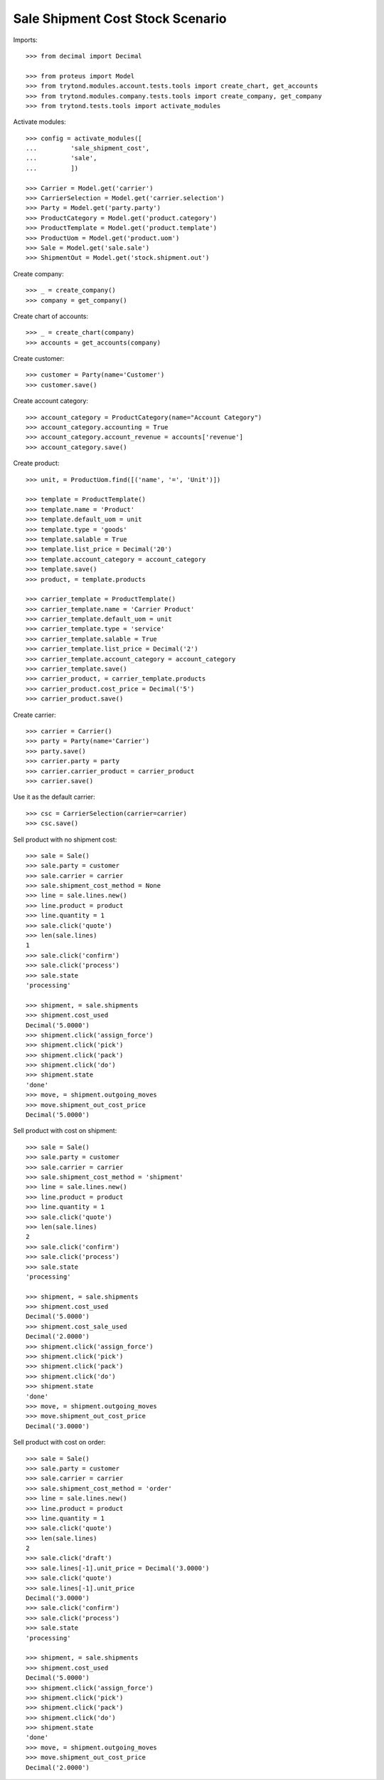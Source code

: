 =================================
Sale Shipment Cost Stock Scenario
=================================

Imports::

    >>> from decimal import Decimal

    >>> from proteus import Model
    >>> from trytond.modules.account.tests.tools import create_chart, get_accounts
    >>> from trytond.modules.company.tests.tools import create_company, get_company
    >>> from trytond.tests.tools import activate_modules

Activate modules::

    >>> config = activate_modules([
    ...         'sale_shipment_cost',
    ...         'sale',
    ...         ])

    >>> Carrier = Model.get('carrier')
    >>> CarrierSelection = Model.get('carrier.selection')
    >>> Party = Model.get('party.party')
    >>> ProductCategory = Model.get('product.category')
    >>> ProductTemplate = Model.get('product.template')
    >>> ProductUom = Model.get('product.uom')
    >>> Sale = Model.get('sale.sale')
    >>> ShipmentOut = Model.get('stock.shipment.out')

Create company::

    >>> _ = create_company()
    >>> company = get_company()

Create chart of accounts::

    >>> _ = create_chart(company)
    >>> accounts = get_accounts(company)

Create customer::

    >>> customer = Party(name='Customer')
    >>> customer.save()

Create account category::

    >>> account_category = ProductCategory(name="Account Category")
    >>> account_category.accounting = True
    >>> account_category.account_revenue = accounts['revenue']
    >>> account_category.save()

Create product::

    >>> unit, = ProductUom.find([('name', '=', 'Unit')])

    >>> template = ProductTemplate()
    >>> template.name = 'Product'
    >>> template.default_uom = unit
    >>> template.type = 'goods'
    >>> template.salable = True
    >>> template.list_price = Decimal('20')
    >>> template.account_category = account_category
    >>> template.save()
    >>> product, = template.products

    >>> carrier_template = ProductTemplate()
    >>> carrier_template.name = 'Carrier Product'
    >>> carrier_template.default_uom = unit
    >>> carrier_template.type = 'service'
    >>> carrier_template.salable = True
    >>> carrier_template.list_price = Decimal('2')
    >>> carrier_template.account_category = account_category
    >>> carrier_template.save()
    >>> carrier_product, = carrier_template.products
    >>> carrier_product.cost_price = Decimal('5')
    >>> carrier_product.save()

Create carrier::

    >>> carrier = Carrier()
    >>> party = Party(name='Carrier')
    >>> party.save()
    >>> carrier.party = party
    >>> carrier.carrier_product = carrier_product
    >>> carrier.save()

Use it as the default carrier::

    >>> csc = CarrierSelection(carrier=carrier)
    >>> csc.save()


Sell product with no shipment cost::

    >>> sale = Sale()
    >>> sale.party = customer
    >>> sale.carrier = carrier
    >>> sale.shipment_cost_method = None
    >>> line = sale.lines.new()
    >>> line.product = product
    >>> line.quantity = 1
    >>> sale.click('quote')
    >>> len(sale.lines)
    1
    >>> sale.click('confirm')
    >>> sale.click('process')
    >>> sale.state
    'processing'

    >>> shipment, = sale.shipments
    >>> shipment.cost_used
    Decimal('5.0000')
    >>> shipment.click('assign_force')
    >>> shipment.click('pick')
    >>> shipment.click('pack')
    >>> shipment.click('do')
    >>> shipment.state
    'done'
    >>> move, = shipment.outgoing_moves
    >>> move.shipment_out_cost_price
    Decimal('5.0000')

Sell product with cost on shipment::

    >>> sale = Sale()
    >>> sale.party = customer
    >>> sale.carrier = carrier
    >>> sale.shipment_cost_method = 'shipment'
    >>> line = sale.lines.new()
    >>> line.product = product
    >>> line.quantity = 1
    >>> sale.click('quote')
    >>> len(sale.lines)
    2
    >>> sale.click('confirm')
    >>> sale.click('process')
    >>> sale.state
    'processing'

    >>> shipment, = sale.shipments
    >>> shipment.cost_used
    Decimal('5.0000')
    >>> shipment.cost_sale_used
    Decimal('2.0000')
    >>> shipment.click('assign_force')
    >>> shipment.click('pick')
    >>> shipment.click('pack')
    >>> shipment.click('do')
    >>> shipment.state
    'done'
    >>> move, = shipment.outgoing_moves
    >>> move.shipment_out_cost_price
    Decimal('3.0000')

Sell product with cost on order::

    >>> sale = Sale()
    >>> sale.party = customer
    >>> sale.carrier = carrier
    >>> sale.shipment_cost_method = 'order'
    >>> line = sale.lines.new()
    >>> line.product = product
    >>> line.quantity = 1
    >>> sale.click('quote')
    >>> len(sale.lines)
    2
    >>> sale.click('draft')
    >>> sale.lines[-1].unit_price = Decimal('3.0000')
    >>> sale.click('quote')
    >>> sale.lines[-1].unit_price
    Decimal('3.0000')
    >>> sale.click('confirm')
    >>> sale.click('process')
    >>> sale.state
    'processing'

    >>> shipment, = sale.shipments
    >>> shipment.cost_used
    Decimal('5.0000')
    >>> shipment.click('assign_force')
    >>> shipment.click('pick')
    >>> shipment.click('pack')
    >>> shipment.click('do')
    >>> shipment.state
    'done'
    >>> move, = shipment.outgoing_moves
    >>> move.shipment_out_cost_price
    Decimal('2.0000')
